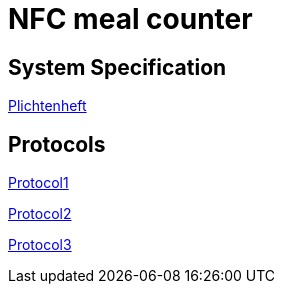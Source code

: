 = NFC meal counter

== System Specification
<<system-spec.adoc#,Plichtenheft>>

== Protocols
<<../protocols/protocols01.adoc#,Protocol1>>

<<../protocols/protocols02.adoc#,Protocol2>>

<<../protocols/protocols03.adoc#,Protocol3>>

